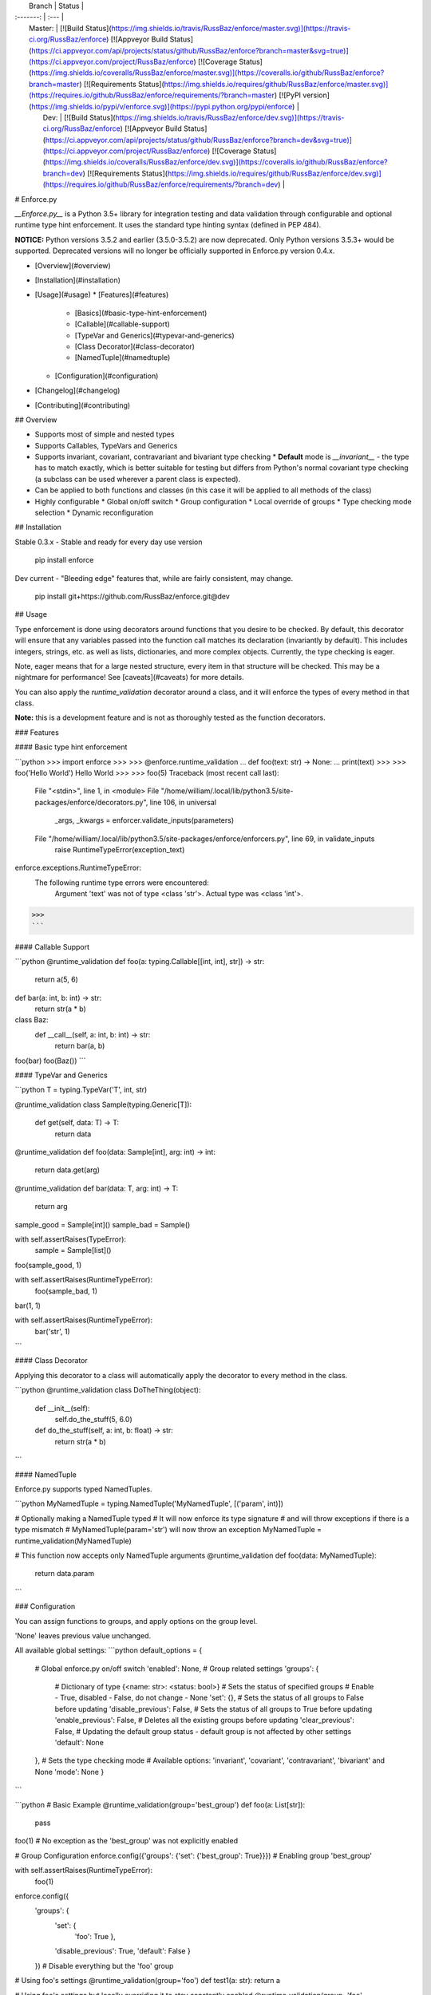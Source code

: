 |  Branch	| Status  |
| :-------:	| :--- 	  |
|  Master: 	| [![Build Status](https://img.shields.io/travis/RussBaz/enforce/master.svg)](https://travis-ci.org/RussBaz/enforce) [![Appveyor Build Status](https://ci.appveyor.com/api/projects/status/github/RussBaz/enforce?branch=master&svg=true)](https://ci.appveyor.com/project/RussBaz/enforce) [![Coverage Status](https://img.shields.io/coveralls/RussBaz/enforce/master.svg)](https://coveralls.io/github/RussBaz/enforce?branch=master) [![Requirements Status](https://img.shields.io/requires/github/RussBaz/enforce/master.svg)](https://requires.io/github/RussBaz/enforce/requirements/?branch=master) [![PyPI version](https://img.shields.io/pypi/v/enforce.svg)](https://pypi.python.org/pypi/enforce)	|
|   Dev:  	| [![Build Status](https://img.shields.io/travis/RussBaz/enforce/dev.svg)](https://travis-ci.org/RussBaz/enforce) [![Appveyor Build Status](https://ci.appveyor.com/api/projects/status/github/RussBaz/enforce?branch=dev&svg=true)](https://ci.appveyor.com/project/RussBaz/enforce) [![Coverage Status](https://img.shields.io/coveralls/RussBaz/enforce/dev.svg)](https://coveralls.io/github/RussBaz/enforce?branch=dev) [![Requirements Status](https://img.shields.io/requires/github/RussBaz/enforce/dev.svg)](https://requires.io/github/RussBaz/enforce/requirements/?branch=dev)	|

# Enforce.py

*__Enforce.py__* is a Python 3.5+ library for integration testing and data validation through configurable and optional runtime type hint enforcement. It uses the standard type hinting syntax (defined in PEP 484).

**NOTICE:** Python versions 3.5.2 and earlier (3.5.0-3.5.2) are now deprecated. Only Python versions 3.5.3+ would be supported. Deprecated versions will no longer be officially supported in Enforce.py version 0.4.x.

* [Overview](#overview)
* [Installation](#installation)
* [Usage](#usage)
  * [Features](#features)
    * [Basics](#basic-type-hint-enforcement)
    * [Callable](#callable-support)
    * [TypeVar and Generics](#typevar-and-generics)
    * [Class Decorator](#class-decorator)
    * [NamedTuple](#namedtuple)
  * [Configuration](#configuration)
* [Changelog](#changelog)
* [Contributing](#contributing)

## Overview

* Supports most of simple and nested types
* Supports Callables, TypeVars and Generics
* Supports invariant, covariant, contravariant and bivariant type checking
  * **Default** mode is *__invariant__* - the type has to match exactly, which is better suitable for testing but differs from Python's normal covariant type checking (a subclass can be used wherever a parent class is expected).
* Can be applied to both functions and classes (in this case it will be applied to all methods of the class)
* Highly configurable
  * Global on/off switch
  * Group configuration
  * Local override of groups
  * Type checking mode selection
  * Dynamic reconfiguration

## Installation

Stable 0.3.x - Stable and ready for every day use version

    pip install enforce

Dev current - "Bleeding edge" features that, while are fairly consistent, may
change.

    pip install git+https://github.com/RussBaz/enforce.git@dev

## Usage

Type enforcement is done using decorators around functions that you desire to be
checked. By default, this decorator will ensure that any variables passed into
the function call matches its declaration (invariantly by default). This includes integers, strings, etc.
as well as lists, dictionaries, and more complex objects. Currently, the type checking is eager.

Note, eager means that for a large nested structure, every item in that
structure will be checked. This may be a nightmare for performance! See
[caveats](#caveats) for more details.

You can also apply the `runtime_validation` decorator around a class, and it
will enforce the types of every method in that class.

**Note:** this is a development feature and is not as thoroughly tested as the function decorators.

### Features

#### Basic type hint enforcement

```python
>>> import enforce
>>>
>>> @enforce.runtime_validation
... def foo(text: str) -> None:
...     print(text)
>>>
>>> foo('Hello World')
Hello World
>>>
>>> foo(5)
Traceback (most recent call last):
  File "<stdin>", line 1, in <module>
  File "/home/william/.local/lib/python3.5/site-packages/enforce/decorators.py", line 106, in universal
    _args, _kwargs = enforcer.validate_inputs(parameters)
  File "/home/william/.local/lib/python3.5/site-packages/enforce/enforcers.py", line 69, in validate_inputs
    raise RuntimeTypeError(exception_text)
enforce.exceptions.RuntimeTypeError: 
  The following runtime type errors were encountered:
       Argument 'text' was not of type <class 'str'>. Actual type was <class 'int'>.
>>>
```

#### Callable Support

```python
@runtime_validation
def foo(a: typing.Callable[[int, int], str]) -> str:
    return a(5, 6)

def bar(a: int, b: int) -> str:
    return str(a * b)

class Baz:
    def __call__(self, a: int, b: int) -> str:
      return bar(a, b)

foo(bar)
foo(Baz())
```

#### TypeVar and Generics

```python
T = typing.TypeVar('T', int, str)

@runtime_validation
class Sample(typing.Generic[T]):
    def get(self, data: T) -> T:
        return data

@runtime_validation
def foo(data: Sample[int], arg: int) -> int:
    return data.get(arg)

@runtime_validation
def bar(data: T, arg: int) -> T:
    return arg

sample_good = Sample[int]()
sample_bad = Sample()

with self.assertRaises(TypeError):
    sample = Sample[list]()

foo(sample_good, 1)

with self.assertRaises(RuntimeTypeError):
    foo(sample_bad, 1)

bar(1, 1)

with self.assertRaises(RuntimeTypeError):
    bar('str', 1)
```

#### Class Decorator

Applying this decorator to a class will automatically apply the decorator to
every method in the class.

```python
@runtime_validation
class DoTheThing(object):
    def __init__(self):
        self.do_the_stuff(5, 6.0)

    def do_the_stuff(self, a: int, b: float) -> str:
        return str(a * b)
```

#### NamedTuple

Enforce.py supports typed NamedTuples.

```python
MyNamedTuple = typing.NamedTuple('MyNamedTuple', [('param', int)])

# Optionally making a NamedTuple typed
# It will now enforce its type signature
# and will throw exceptions if there is a type mismatch
# MyNamedTuple(param='str') will now throw an exception
MyNamedTuple = runtime_validation(MyNamedTuple)

# This function now accepts only NamedTuple arguments
@runtime_validation
def foo(data: MyNamedTuple):
    return data.param
```

### Configuration

You can assign functions to groups, and apply options on the group level.

'None' leaves previous value unchanged.

All available global settings:
```python
default_options = {
    # Global enforce.py on/off switch
    'enabled': None,
    # Group related settings
    'groups': {
        # Dictionary of type {<name: str>: <status: bool>}
        # Sets the status of specified groups
        # Enable - True, disabled - False, do not change - None
        'set': {},
        # Sets the status of all groups to False before updating
        'disable_previous': False,
        # Sets the status of all groups to True before updating
        'enable_previous': False,
        # Deletes all the existing groups before updating
        'clear_previous': False,
        # Updating the default group status - default group is not affected by other settings
        'default': None
    },
    # Sets the type checking mode
    # Available options: 'invariant', 'covariant', 'contravariant', 'bivariant' and None
    'mode': None
    }
```

```python
# Basic Example
@runtime_validation(group='best_group')
def foo(a: List[str]):
    pass

foo(1)	# No exception as the 'best_group' was not explicitly enabled

# Group Configuration
enforce.config({'groups': {'set': {'best_group': True}}}) # Enabling group 'best_group'

with self.assertRaises(RuntimeTypeError):
    foo(1)

enforce.config({
    'groups': {
        'set': {
            'foo': True
            },
        'disable_previous': True,
        'default': False
        }
    })  # Disable everything but the 'foo' group

# Using foo's settings
@runtime_validation(group='foo')
def test1(a: str): return a

# Using foo's settings but locally overriding it to stay constantly enabled
@runtime_validation(group='foo', enabled=False)
def test2(a: str): return a

# Using bar's settings - deactivated group -> no type checking is performed
@runtime_validation(group='bar')
def test3(a: str): return a

# Using bar's settings but overriding locally -> type checking enabled
@runtime_validation(group='bar', enabled=True)
def test4(a: str): return a

with self.assertRaises(RuntimeTypeError):
    test1(1)
test2(1)
test3(1)
with self.assertRaises(RuntimeTypeError):
    test4(1)

foo(1)

enforce.config({'enabled': False})  # Disables enforce.py

test1(1)
test2(1)
test3(1)
test4(1)
foo(1)

enforce.config({'enabled': True})  # Re-enables enforce.py

enforce.config(reset=True) # Resets global settings to their default state
```

### Caveats

Currently, iterators, generators and coroutines type checks are not supported (mostly).
However, it is still possible to check if an object is iterable.

We are still working on the best approach for lazy type checking (checking list items only when accessed)
and lazy type evaluation (accepting strings as type hints).

Currently, the type checker will examine every object in a list. This means that
for large structures performance can be a nightmare.

Class decorators are not as well tested, and you may encounter a bug or two.
Please report an issue if you do find one and we'll try to fix it as quickly as
possible.

## Changelog

### 0.3.4 - 11.06.2017
* Further improved exception messages and their consistency
* General bug fixes

### 0.3.3 - 23.04.2017

* Improved support for Dictionaries
* Fixed some thread safety issues

### 0.3.2 - 29.01.2017

* Added support for Python 3.5.3 and 3.6.0
* Added support for NamedTuple
* Added support for Set
* New exception message generation system
* Fixed failing nested lists type checking

### 0.3.1 - 17.09.2016

* Added support for Callable classes (classes with \_\_call\_\_ method are now treated like any other Callable object)
* Fixed bugs in processing callables without specified return type

## Contributing

Please check out our active issues on our Github page to see what work needs to
be done, and feel free to create a new issue if you find a bug.

Actual development is done in the 'dev' branch, which is merged to master at
milestones.


